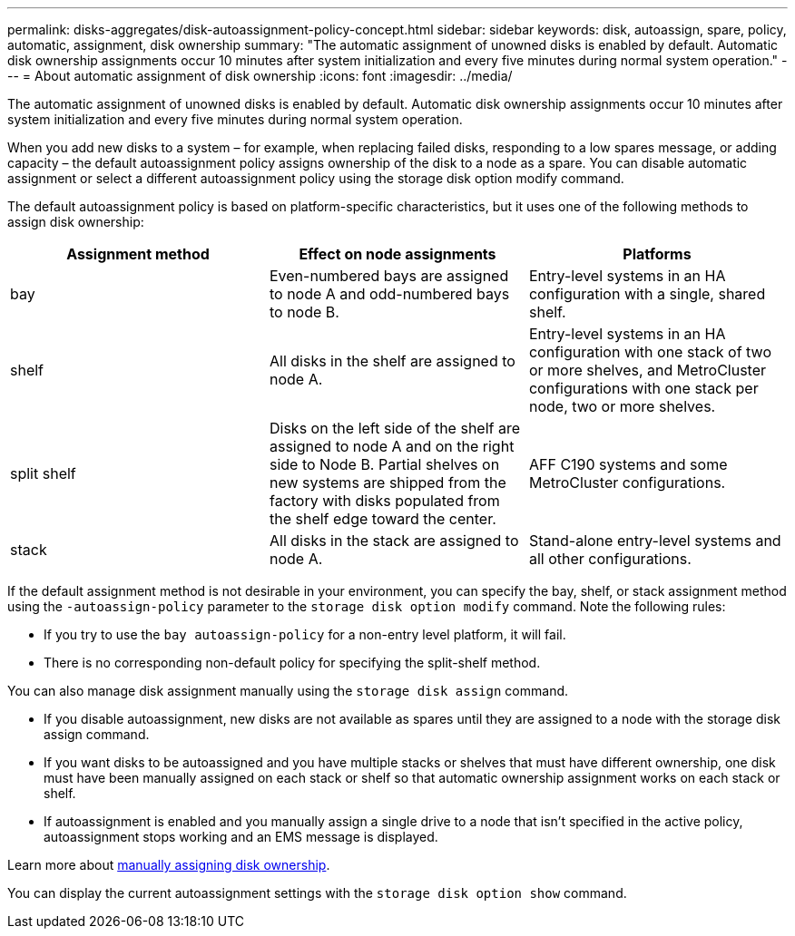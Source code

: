 ---
permalink: disks-aggregates/disk-autoassignment-policy-concept.html
sidebar: sidebar
keywords: disk, autoassign, spare, policy, automatic, assignment, disk ownership
summary: "The automatic assignment of unowned disks is enabled by default. Automatic disk ownership assignments occur 10 minutes after system initialization and every five minutes during normal system operation."
---
= About automatic assignment of disk ownership
:icons: font
:imagesdir: ../media/

[.lead]
The automatic assignment of unowned disks is enabled by default. Automatic disk ownership assignments occur 10 minutes after system initialization and every five minutes during normal system operation.


When you add new disks to a system – for example, when replacing failed disks, responding to a low spares message, or adding capacity – the default autoassignment policy assigns ownership of the disk to a node as a spare. You can disable automatic assignment or select a different autoassignment policy using the storage disk option modify command. 

The default autoassignment policy is based on platform-specific characteristics, but it uses one of the following methods to assign disk ownership:

|===

h| Assignment method h| Effect on node assignments h| Platforms

a| 
bay	
a|
Even-numbered bays are assigned to node A and odd-numbered bays to node B.	
a|
Entry-level systems in an HA configuration with a single, shared shelf.

a|
shelf
a|
All disks in the shelf are assigned to node A.
a|
Entry-level systems in an HA configuration with one stack of two or more shelves, and MetroCluster configurations with one stack per node, two or more shelves.

a|
split shelf
a|
Disks on the left side of the shelf are assigned to node A and on the right side to Node B. Partial shelves on new systems are shipped from the factory with disks populated from the shelf edge toward the center.
a|
AFF C190 systems and some MetroCluster configurations.

a|
stack
a|
All disks in the stack are assigned to node A.
a|
Stand-alone entry-level systems and all other configurations.

|===

If the default assignment method is not desirable in your environment, you can specify the bay, shelf, or stack assignment method using the `-autoassign-policy` parameter to the `storage disk option modify` command. Note the following rules:

* If you try to use the `bay autoassign-policy` for a non-entry level platform, it will fail.
* There is no corresponding non-default policy for specifying the split-shelf method.

You can also manage disk assignment manually using the `storage disk assign` command.

* If you disable autoassignment, new disks are not available as spares until they are assigned to a node with the storage disk assign command. 
* If you want disks to be autoassigned and you have multiple stacks or shelves that must have different ownership, one disk must have been manually assigned on each stack or shelf so that automatic ownership assignment works on each stack or shelf.
* If autoassignment is enabled and you manually assign a single drive to a node that isn’t specified in the active policy, autoassignment stops working and an EMS message is displayed.

Learn more about link:manual-assign-ownership-partitioned-disks-task.html[manually assigning disk ownership].

You can display the current autoassignment settings with the `storage disk option show` command.

// 2022 Nov 23, BURT 1352610
